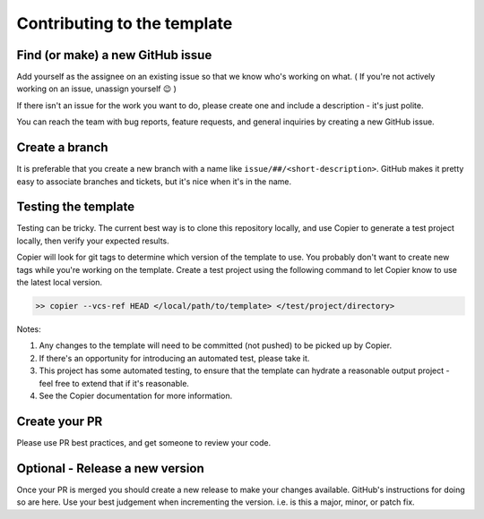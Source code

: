 Contributing to the template
===============================================================================

Find (or make) a new GitHub issue
-------------------------------------------------------------------------------

Add yourself as the assignee on an existing issue so that we know who's working on what. ( If you're not actively working on an issue, unassign yourself 😉 )

If there isn't an issue for the work you want to do, please create one and include a description - it's just polite.

You can reach the team with bug reports, feature requests, and general inquiries by creating a new GitHub issue.

Create a branch
-------------------------------------------------------------------------------

It is preferable that you create a new branch with a name like ``issue/##/<short-description>``. GitHub makes it pretty easy to associate branches and tickets, but it's nice when it's in the name.

Testing the template
-------------------------------------------------------------------------------

Testing can be tricky. The current best way is to clone this repository locally, and use Copier to generate a test project locally, then verify your expected results.

Copier will look for git tags to determine which version of the template to use. You probably don't want to create new tags while you're working on the template. Create a test project using the following command to let Copier know to use the latest local version.

.. code-block:: bash

    >> copier --vcs-ref HEAD </local/path/to/template> </test/project/directory>

Notes:

1. Any changes to the template will need to be committed (not pushed) to be picked up by Copier.
2. If there's an opportunity for introducing an automated test, please take it.
3. This project has some automated testing, to ensure that the template can hydrate a reasonable output project - feel free to extend that if it's reasonable.
4. See the Copier documentation for more information.


Create your PR
-------------------------------------------------------------------------------

Please use PR best practices, and get someone to review your code.

Optional - Release a new version
-------------------------------------------------------------------------------

Once your PR is merged you should create a new release to make your changes available. GitHub's instructions for doing so are here. Use your best judgement when incrementing the version. i.e. is this a major, minor, or patch fix.